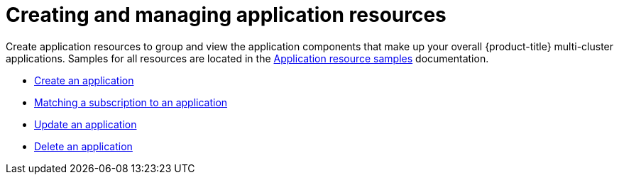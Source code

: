 [#creating-and-managing-application-resources]
= Creating and managing application resources

Create application resources to group and view the application components that make up your overall {product-title} multi-cluster applications.
Samples for all resources are located in the xref:../manage_applications/app_resource_samples.adoc#application-resource-samples[Application resource samples] documentation.

* xref:../manage_applications/create_app.adoc#create-an-application[Create an application]
* xref:../manage_applications/matching_subscriptions.adoc#matching-a-subscription-to-an-application[Matching a subscription to an application]
* xref:../manage_applications/updating_app.adoc#update-an-application[Update an application]
* xref:../manage_applications/delete_app.adoc#delete-an-application[Delete an application]
